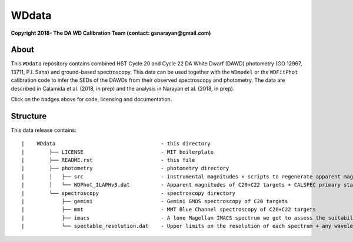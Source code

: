 WDdata
=======

**Copyright 2018- The DA WD Calibration Team (contact: gsnarayan@gmail.com)**

About
-----
|githubWDmodel| |docsWDmodel| |githubWDFitPhot|

This ``WDdata`` repository contains combined HST Cycle 20 and Cycle 22 DA White
Dwarf (DAWD) photometry (GO 12967, 13711, P.I. Saha) and ground-based
spectroscopy. This data can be used together with the ``WDmodel``  or the
``WDFitPhot`` calibration code to infer the SEDs of the DAWDs from their
observed spectroscopy and photometry. The data are described in Calamida et al.
(2018, in prep) and the analysis in Narayan et al. (2018, in prep).

Click on the badges above  for code, licensing and documentation.

.. |githubWDmodel| image:: https://img.shields.io/badge/Github-gnarayan%2FWDmodel-blue.svg
    :alt: Github Link
    :target: http://github.com/gnarayan/WDmodel

.. |docsWDmodel| image:: http://readthedocs.org/projects/wdmodel/badge/?version=latest
    :alt: Documentation Status
    :target: http://wdmodel.readthedocs.io/en/latest/?badge=latest

.. |githubWDFitPhot| image:: https://img.shields.io/badge/Github-taxelrod%2FWDFitPhot-blue.svg
    :alt: Github Link
    :target: http://github.com/taxelrod/WDFitPhot


Structure
---------

This data release contains::

|    WDdata                                  - this directory
|        ├── LICENSE                         - MIT boilerplate
|        ├── README.rst                      - this file
|        ├── photometry                      - photometry directory
|        │   ├── src                         - instrumental magnitudes + scripts to regenerate apparent magnitudes
|        │   └── WDPhot_ILAPHv3.dat          - Apparent magnitudes of C20+C22 targets + CALSPEC primary standards as Vegamag 
|        └── spectroscopy                    - spectroscopy directory
|            ├── gemini                      - Gemini GMOS spectroscopy of C20 targets
|            ├── mmt                         - MMT Blue Channel spectroscopy of C20+C22 targets
|            ├── imacs                       - A lone Magellan IMACS spectrum we got to assess the suitability of IMACS 
|            └── spectable_resolution.dat    - Upper limits on the resolution of each spectrum + any wavelength shift to be applied
